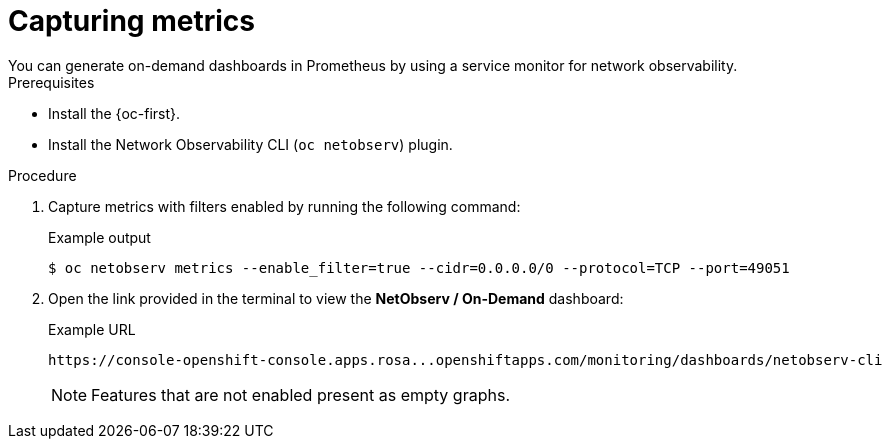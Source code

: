 // Module included in the following assemblies:
//
// * observability/network_observability/netobserv_cli/netobserv-cli-using.adoc

:_mod-docs-content-type: PROCEDURE
[id="network-observability-cli-capturing-metrics_{context}"]
= Capturing metrics
You can generate on-demand dashboards in Prometheus by using a service monitor for network observability.

.Prerequisites
* Install the {oc-first}.
* Install the Network Observability CLI (`oc netobserv`) plugin.

.Procedure
. Capture metrics with filters enabled by running the following command:
+
.Example output
[source,terminal]
----
$ oc netobserv metrics --enable_filter=true --cidr=0.0.0.0/0 --protocol=TCP --port=49051
----
. Open the link provided in the terminal to view the *NetObserv / On-Demand* dashboard:
+
.Example URL
[source,terminal]
----
https://console-openshift-console.apps.rosa...openshiftapps.com/monitoring/dashboards/netobserv-cli
----
+
[NOTE]
====
Features that are not enabled present as empty graphs.
====